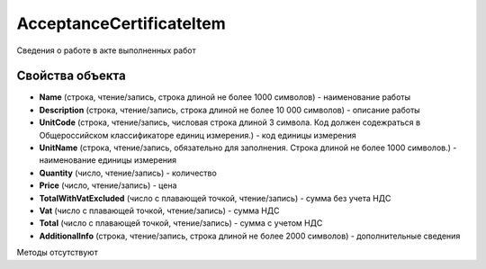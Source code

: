 ﻿AcceptanceCertificateItem
=========================

Сведения о работе в акте выполненных работ

Свойства объекта
----------------


- **Name** (строка, чтение/запись, строка длиной не более 1000 символов) - наименование работы

- **Description** (строка, чтение/запись, строка длиной не более 10 000 символов) - описание работы

- **UnitCode** (строка, чтение/запись, числовая строка длиной 3 символа. Код должен содежраться в Общероссийском классификаторе единиц измерения.) - код единицы измерения

- **UnitName** (строка, чтение/запись, обязательно для заполнения. Строка длиной не более 1000 символов.) - наименование единицы измерения

- **Quantity** (число, чтение/запись) - количество

- **Price** (число, чтение/запись) - цена

- **TotalWithVatExcluded** (число с плавающей точкой, чтение/запись) - сумма без учета НДС

- **Vat** (число с плавающей точкой, чтение/запись) - сумма НДС

- **Total** (число с плавающей точкой, чтение/запись) - сумма с учетом НДС

- **AdditionalInfo** (строка, чтение/запись, строка длиной не более 2000 символов) - дополнительные сведения


Методы отсутствуют

